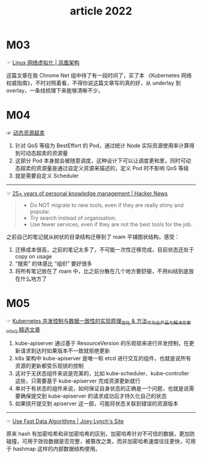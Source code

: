 #+TITLE: article 2022

* 目录                                                    :TOC_4_gh:noexport:
- [[#m03][M03]]
- [[#m04][M04]]
- [[#m05][M05]]

* M03
  ☞ [[http://icyfenix.cn/immutable-infrastructure/network/linux-vnet.html][Linux 网络虚拟化 | 凤凰架构]]

 这篇文章在我 Chrome Net 组中待了有一段时间了，买了本 《Kubernetes 网络权威指南》，不时对照着看，不得你说这篇文章写的真的好，从 underlay 到 overlay，一条线梳理下来能够清晰不少。 

* M04
  ☞ [[https://help.aliyun.com/document_detail/412172.html][动态资源超卖]]

  1) 针对 QoS 等级为 BestEffort 的 Pod，通过统计 Node 实际资源使用率计算得到可动态超卖的资源量
  2) 这部分 Pod 本身就会被随意调度，这种设计下可以让调度更和里，同时可动态超卖的资源量是通过自定义资源来描述的，定义 Pod 时不影响 QoS 等级
  3) 就是需要自定义 Scheduler

  -----

  ☞ [[https://news.ycombinator.com/item?id=30903940][25+ years of personal knowledge management | Hacker News]]

  #+begin_quote
  - Do NOT migrate to new tools, even if they are really shiny and popular.
  - Try search instead of organisation.
  - Use fewer services, even if they are not the best tools for the job.
  #+end_quote 

  之前自己的笔记就从树状的目录结构迁移到了 roam 平铺图状结构，感受：
  1) 迁移成本很高，之前的笔记太多了，不可能一次性迁移完成，目前状态还处于 copy on usage
  2) “搜索” 的体感比 “组织” 要好很多
  3) 将所有笔记放在了 roam 中，比之前分散在几个地方要舒服，不用纠结到底放在什么地方了

* M05
  ☞ [[https://www.infoq.cn/article/uiykpdhefgcdzivje9bp][Kubernetes 并发控制与数据一致性的实现原理_文化 & 方法_华为云产品与解决方案_InfoQ 精选文章]]

  1) kube-apiserver 通过基于 ResourceVersion 的乐观锁来进行并发控制，在更新请求到达时如果版本不一致就拒绝更新
  2) k8s 架构中 kube-apiserver 是唯一和 etcd 进行交互的组件，也就是说所有资源的更新都受乐观锁的控制
  3) 这对于无状态组件来说是完美的，比如 kube-scheduler、kube-controller 这些，只需要基于 kube-apiserver 完成资源更新就行
  4) 单对于有状态的组件来说，如何保证自身状态的正确是一个问题，也就是说需要确保提交到 kube-apiserver 的请求成功后才持久化自己的状态
  5) 如果绕开提交到 apiserver 这一部，可能将状态关联到错误的资源版本

  -----

  ☞ [[https://jolynch.github.io/posts/use_fast_data_algorithms/][Use Fast Data Algorithms | Joey Lynch's Site]]

  原来 hash 有加密哈希和非加密哈希的区别，加密哈希针对不可信的数据，更加防碰撞，可用于效验数据是否完整，被篡改之类，而非加密哈希速度往往更快，可用于 hashmap 这样的内部数据结构使用。

